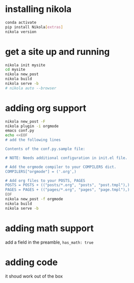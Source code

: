 #+BEGIN_COMMENT
.. title: setting up nikola / org-mode
.. slug: setting-up-nikola-org-mode
.. date: 2019-08-30 13:18:43 UTC-07:00
.. tags: 
.. category: 
.. link: 
.. description: 
.. type: text

#+END_COMMENT

# -*- mode: org -*-
#+STARTUP: indent hidestars showall

* installing nikola
#+begin_src bash
  conda activate
  pip install Nikola[extras]
  nikola version
#+end_src

* get a site up and running
#+begin_src bash
  nikola init mysite
  cd mysite
  nikola new_post
  nikola build
  nikola serve -b
  # nikola auto --browser
#+end_src

* adding org support
#+begin_src bash
  nikola new_post -F
  nikola plugin -i orgmode
  emacs conf.py
  echo <<EOF
  # add the following lines

  Contents of the conf.py.sample file:

  # NOTE: Needs additional configuration in init.el file.

  # Add the orgmode compiler to your COMPILERS dict.
  COMPILERS["orgmode"] = ('.org',)

  # Add org files to your POSTS, PAGES
  POSTS = POSTS + (("posts/*.org", "posts", "post.tmpl"),)
  PAGES = PAGES + (("pages/*.org", "pages", "page.tmpl"),)
  EOF
  nikola new_post -f orgmode
  nikola build
  nikola serve -b
#+end_src

* adding math support
add a field in the preamble, =has_math: true=

* adding code
it shoud work out of the box
